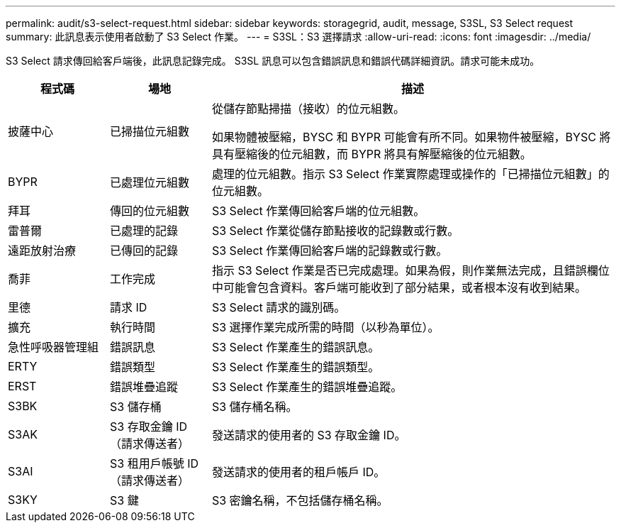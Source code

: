 ---
permalink: audit/s3-select-request.html 
sidebar: sidebar 
keywords: storagegrid, audit, message, S3SL, S3 Select request 
summary: 此訊息表示使用者啟動了 S3 Select 作業。 
---
= S3SL：S3 選擇請求
:allow-uri-read: 
:icons: font
:imagesdir: ../media/


[role="lead"]
S3 Select 請求傳回給客戶端後，此訊息記錄完成。 S3SL 訊息可以包含錯誤訊息和錯誤代碼詳細資訊。請求可能未成功。

[cols="1a,1a,4a"]
|===
| 程式碼 | 場地 | 描述 


 a| 
披薩中心
 a| 
已掃描位元組數
 a| 
從儲存節點掃描（接收）的位元組數。

如果物體被壓縮，BYSC 和 BYPR 可能會有所不同。如果物件被壓縮，BYSC 將具有壓縮後的位元組數，而 BYPR 將具有解壓縮後的位元組數。



 a| 
BYPR
 a| 
已處理位元組數
 a| 
處理的位元組數。指示 S3 Select 作業實際處理或操作的「已掃描位元組數」的位元組數。



 a| 
拜耳
 a| 
傳回的位元組數
 a| 
S3 Select 作業傳回給客戶端的位元組數。



 a| 
雷普爾
 a| 
已處理的記錄
 a| 
S3 Select 作業從儲存節點接收的記錄數或行數。



 a| 
遠距放射治療
 a| 
已傳回的記錄
 a| 
S3 Select 作業傳回給客戶端的記錄數或行數。



 a| 
喬菲
 a| 
工作完成
 a| 
指示 S3 Select 作業是否已完成處理。如果為假，則作業無法完成，且錯誤欄位中可能會包含資料。客戶端可能收到了部分結果，或者根本沒有收到結果。



 a| 
里德
 a| 
請求 ID
 a| 
S3 Select 請求的識別碼。



 a| 
擴充
 a| 
執行時間
 a| 
S3 選擇作業完成所需的時間（以秒為單位）。



 a| 
急性呼吸器管理組
 a| 
錯誤訊息
 a| 
S3 Select 作業產生的錯誤訊息。



 a| 
ERTY
 a| 
錯誤類型
 a| 
S3 Select 作業產生的錯誤類型。



 a| 
ERST
 a| 
錯誤堆疊追蹤
 a| 
S3 Select 作業產生的錯誤堆疊追蹤。



 a| 
S3BK
 a| 
S3 儲存桶
 a| 
S3 儲存桶名稱。



 a| 
S3AK
 a| 
S3 存取金鑰 ID（請求傳送者）
 a| 
發送請求的使用者的 S3 存取金鑰 ID。



 a| 
S3AI
 a| 
S3 租用戶帳號 ID（請求傳送者）
 a| 
發送請求的使用者的租戶帳戶 ID。



 a| 
S3KY
 a| 
S3 鍵
 a| 
S3 密鑰名稱，不包括儲存桶名稱。

|===
